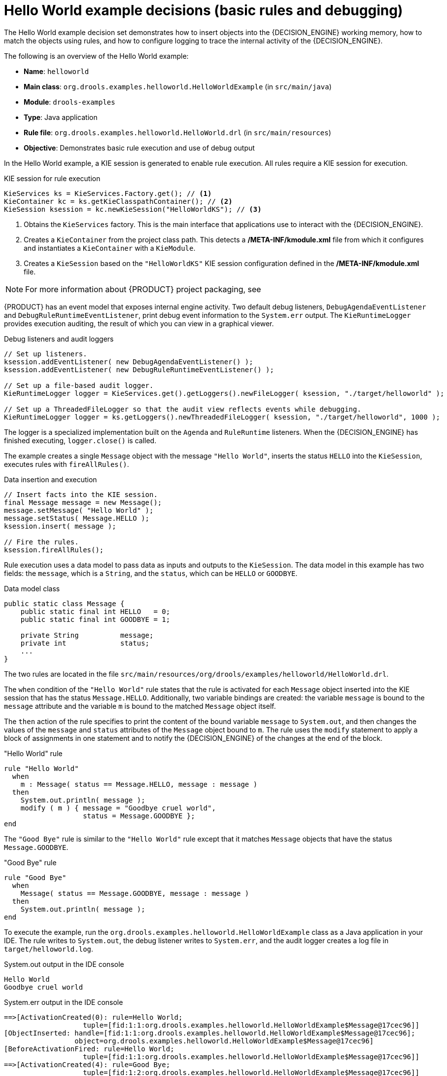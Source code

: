 [id='decision-examples-helloworld-ref_{context}']
= Hello World example decisions (basic rules and debugging)

The Hello World example decision set demonstrates how to insert objects into the {DECISION_ENGINE} working memory, how to match the objects using rules, and how to configure logging to trace the internal activity of the {DECISION_ENGINE}.

The following is an overview of the Hello World example:

* *Name*: `helloworld`
* *Main class*: `org.drools.examples.helloworld.HelloWorldExample` (in `src/main/java`)
* *Module*: `drools-examples`
* *Type*: Java application
* *Rule file*: `org.drools.examples.helloworld.HelloWorld.drl` (in `src/main/resources`)
* *Objective*: Demonstrates basic rule execution and use of debug output


In the Hello World example, a KIE session is generated to enable rule execution. All rules require a KIE session for execution.

.KIE session for rule execution
[source,java]
----
KieServices ks = KieServices.Factory.get(); // <1>
KieContainer kc = ks.getKieClasspathContainer(); // <2>
KieSession ksession = kc.newKieSession("HelloWorldKS"); // <3>
----

<1> Obtains the `KieServices` factory. This is the main interface that applications use to interact with the {DECISION_ENGINE}.
<2> Creates a `KieContainer` from the project class path. This detects a */META-INF/kmodule.xml* file from which it configures and instantiates a `KieContainer` with a `KieModule`.
<3> Creates a `KieSession` based on the `"HelloWorldKS"` KIE session configuration defined in the */META-INF/kmodule.xml* file.

NOTE: For more information about {PRODUCT} project packaging, see
ifdef::DM,PAM[]
{URL_DEPLOYING_AND_MANAGING_SERVICES}/assembly-packaging-deploying.html[_{PACKAGING_DEPLOYING_PROJECT}_].
endif::[]
ifdef::DROOLS,JBPM,OP[]
<<_builddeployutilizeandrunsection>>.
endif::[]

{PRODUCT} has an event model that exposes internal engine activity. Two default debug listeners, `DebugAgendaEventListener` and `DebugRuleRuntimeEventListener`, print debug event information to the `System.err` output. The `KieRuntimeLogger` provides execution auditing, the result of which you can view in a graphical viewer.

.Debug listeners and audit loggers
[source,java]
----
// Set up listeners.
ksession.addEventListener( new DebugAgendaEventListener() );
ksession.addEventListener( new DebugRuleRuntimeEventListener() );

// Set up a file-based audit logger.
KieRuntimeLogger logger = KieServices.get().getLoggers().newFileLogger( ksession, "./target/helloworld" );

// Set up a ThreadedFileLogger so that the audit view reflects events while debugging.
KieRuntimeLogger logger = ks.getLoggers().newThreadedFileLogger( ksession, "./target/helloworld", 1000 );
----

The logger is a specialized implementation built on the `Agenda` and `RuleRuntime` listeners. When the {DECISION_ENGINE} has finished executing, `logger.close()` is called.

The example creates a single `Message` object with the message `"Hello World"`, inserts the status `HELLO` into the `KieSession`, executes rules with `fireAllRules()`.

.Data insertion and execution
[source,java]
----
// Insert facts into the KIE session.
final Message message = new Message();
message.setMessage( "Hello World" );
message.setStatus( Message.HELLO );
ksession.insert( message );

// Fire the rules.
ksession.fireAllRules();
----

Rule execution uses a data model to pass data as inputs and outputs to the `KieSession`. The data model in this example has two fields: the `message`, which is a `String`, and the `status`, which can be `HELLO` or `GOODBYE`.

.Data model class
[source,java]
----
public static class Message {
    public static final int HELLO   = 0;
    public static final int GOODBYE = 1;

    private String          message;
    private int             status;
    ...
}
----

The two rules are located in the file `src/main/resources/org/drools/examples/helloworld/HelloWorld.drl`.

The `when` condition of the `"Hello World"` rule states that the rule is activated for each `Message` object inserted into the KIE session that has the status `Message.HELLO`. Additionally, two variable bindings are created: the variable `message` is bound to the `message` attribute and the variable `m` is bound to the matched `Message` object itself.

The `then` action of the rule specifies to print the content of the bound variable `message` to `System.out`, and then changes the values of the `message` and `status` attributes of the `Message` object bound to `m`. The rule uses the `modify` statement to apply a block of assignments in one statement and to notify the {DECISION_ENGINE} of the changes at the end of the block.

."Hello World" rule
[source]
----
rule "Hello World"
  when
    m : Message( status == Message.HELLO, message : message )
  then
    System.out.println( message );
    modify ( m ) { message = "Goodbye cruel world",
                   status = Message.GOODBYE };
end
----

The `"Good Bye"` rule is similar to the `"Hello World"` rule except that it matches `Message` objects that have the status `Message.GOODBYE`.

."Good Bye" rule
[source]
----
rule "Good Bye"
  when
    Message( status == Message.GOODBYE, message : message )
  then
    System.out.println( message );
end
----

To execute the example, run the `org.drools.examples.helloworld.HelloWorldExample` class as a Java application in your IDE. The rule writes to `System.out`, the debug listener writes to `System.err`, and the audit logger creates a log file in `target/helloworld.log`.

.System.out output in the IDE console
[source]
----
Hello World
Goodbye cruel world
----

.System.err output in the IDE console
[source]
----
==>[ActivationCreated(0): rule=Hello World;
                   tuple=[fid:1:1:org.drools.examples.helloworld.HelloWorldExample$Message@17cec96]]
[ObjectInserted: handle=[fid:1:1:org.drools.examples.helloworld.HelloWorldExample$Message@17cec96];
                 object=org.drools.examples.helloworld.HelloWorldExample$Message@17cec96]
[BeforeActivationFired: rule=Hello World;
                   tuple=[fid:1:1:org.drools.examples.helloworld.HelloWorldExample$Message@17cec96]]
==>[ActivationCreated(4): rule=Good Bye;
                   tuple=[fid:1:2:org.drools.examples.helloworld.HelloWorldExample$Message@17cec96]]
[ObjectUpdated: handle=[fid:1:2:org.drools.examples.helloworld.HelloWorldExample$Message@17cec96];
                old_object=org.drools.examples.helloworld.HelloWorldExample$Message@17cec96;
                new_object=org.drools.examples.helloworld.HelloWorldExample$Message@17cec96]
[AfterActivationFired(0): rule=Hello World]
[BeforeActivationFired: rule=Good Bye;
                   tuple=[fid:1:2:org.drools.examples.helloworld.HelloWorldExample$Message@17cec96]]
[AfterActivationFired(4): rule=Good Bye]
----

To better understand the execution flow of this example, you can load the audit log file from `target/helloworld.log` into your IDE debug view or *Audit View*, if available (for example, in *Window* -> *Show View* in some IDEs).

In this example, the *Audit view* shows that the object is inserted, which creates an activation for the `"Hello World"` rule. The activation is then executed, which updates the `Message` object and causes the `"Good Bye"` rule to activate. Finally, the `"Good Bye"` rule is executed. When you select an event in the *Audit View*, the origin event, which is the `"Activation created"` event in this example, is highlighted in green.

.Hello World example Audit View
image::Examples/HelloWorldExample/helloworld_auditview1.png[align="center"]
